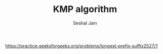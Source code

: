 #+TITLE: KMP algorithm
#+AUTHOR: Seshal Jain
#+TAGS[]: string
https://practice.geeksforgeeks.org/problems/longest-prefix-suffix2527/1
